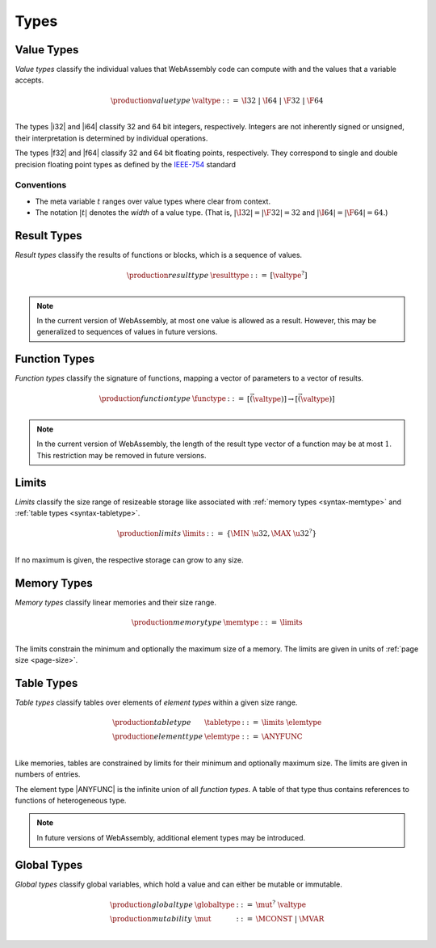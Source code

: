 .. _syntax-type:
.. index:: ! type
   pair: abstract syntax; type

Types
-----


.. _syntax-valtype:
.. index:: ! value type
   pair: abstract syntax; value type
   pair: value; type

Value Types
~~~~~~~~~~~

*Value types* classify the individual values that WebAssembly code can compute with and the values that a variable accepts.

.. math::
   \begin{array}{llll}
   \production{value type} & \valtype &::=&
     \I32 ~|~ \I64 ~|~ \F32 ~|~ \F64 \\
   \end{array}

The types |i32| and |i64| classify 32 and 64 bit integers, respectively.
Integers are not inherently signed or unsigned, their interpretation is determined by individual operations.

The types |f32| and |f64| classify 32 and 64 bit floating points, respectively.
They correspond to single and double precision floating point types as defined by the `IEEE-754 <http://ieeexplore.ieee.org/document/4610935/>`_ standard

Conventions
...........

* The meta variable :math:`t` ranges over value types where clear from context.

* The notation :math:`|t|` denotes the *width* of a value type.
  (That is, :math:`|\I32| = |\F32| = 32` and :math:`|\I64| = |\F64| = 64`.)


.. _syntax-resulttype:
.. index:: ! result type, value type
   pair: abstract syntax; result type
   pair: result; type

Result Types
~~~~~~~~~~~~

*Result types* classify the results of functions or blocks,
which is a sequence of values.

.. math::
   \begin{array}{llll}
   \production{result type} & \resulttype &::=&
     [\valtype^?] \\
   \end{array}

.. note::
   In the current version of WebAssembly, at most one value is allowed as a result.
   However, this may be generalized to sequences of values in future versions.


.. _syntax-functype:
.. index:: ! function type, value type, result type
   pair: abstract syntax; function type
   pair: function; type

Function Types
~~~~~~~~~~~~~~

*Function types* classify the signature of functions,
mapping a vector of parameters to a vector of results.

.. math::
   \begin{array}{llll}
   \production{function type} & \functype &::=&
     [\vec(\valtype)] \to [\vec(\valtype)] \\
   \end{array}

.. note::
   In the current version of WebAssembly,
   the length of the result type vector of a function may be at most :math:`1`.
   This restriction may be removed in future versions.


.. _syntax-limits:
.. index:: ! limits, memory type, table type
   pair: abstract syntax; limits
   single: memory; limits
   single: table; limits

Limits
~~~~~~

*Limits* classify the size range of resizeable storage like associated with :ref:`memory types <syntax-memtype>` and :ref:`table types <syntax-tabletype>`.

.. math::
   \begin{array}{llll}
   \production{limits} & \limits &::=&
     \{ \MIN~\u32, \MAX~\u32^? \} \\
   \end{array}

If no maximum is given, the respective storage can grow to any size.


.. _syntax-memtype:
.. index:: ! memory type, limits, page size
   pair: abstract syntax; memory type
   pair: memory; type
   pair: memory; limits

Memory Types
~~~~~~~~~~~~

*Memory types* classify linear memories and their size range.

.. math::
   \begin{array}{llll}
   \production{memory type} & \memtype &::=&
     \limits \\
   \end{array}

The limits constrain the minimum and optionally the maximum size of a memory.
The limits are given in units of :ref:`page size <page-size>`.


.. _syntax-tabletype:
.. _syntax-elemtype:
.. index:: ! table type, ! element type, limits
   pair: abstract syntax; table type
   pair: abstract syntax; element type
   pair: table; type
   pair: table; limits
   pair: element; type

Table Types
~~~~~~~~~~~

*Table types* classify tables over elements of *element types* within a given size range.

.. math::
   \begin{array}{llll}
   \production{table type} & \tabletype &::=&
     \limits~\elemtype \\
   \production{element type} & \elemtype &::=&
     \ANYFUNC \\
   \end{array}

Like memories, tables are constrained by limits for their minimum and optionally maximum size.
The limits are given in numbers of entries.

The element type |ANYFUNC| is the infinite union of all `function types`.
A table of that type thus contains references to functions of heterogeneous type.

.. note::
   In future versions of WebAssembly, additional element types may be introduced.


.. _syntax-globaltype:
.. _syntax-mut:
.. index:: ! global type, ! mutability, value type
   pair: abstract syntax; global type
   pair: abstract syntax; mutability
   pair: global; type
   pair: global; mutability

Global Types
~~~~~~~~~~~~

*Global types* classify global variables, which hold a value and can either be mutable or immutable.

.. math::
   \begin{array}{llll}
   \production{global type} & \globaltype &::=&
     \mut^?~\valtype \\
   \production{mutability} & \mut &::=&
     \MCONST ~|~
     \MVAR \\
   \end{array}
